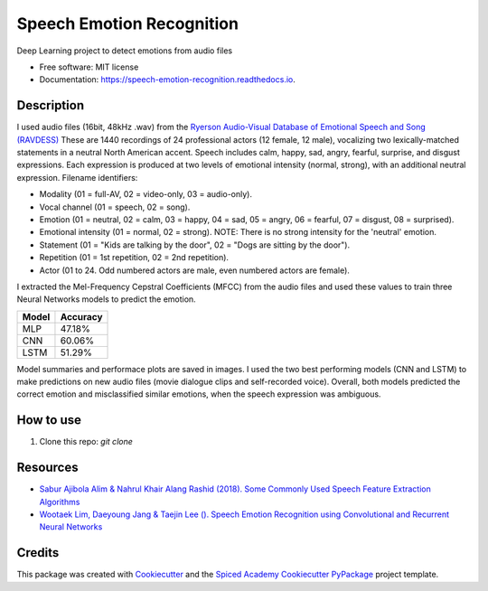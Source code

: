 ==========================
Speech Emotion Recognition
==========================


.. image:: https://img.shields.io/pypi/v/speech_emotion_recognition.svg
        :target: https://pypi.python.org/pypi/speech_emotion_recognition

.. image:: https://img.shields.io/travis/lorenanda/speech_emotion_recognition.svg
        :target: https://travis-ci.org/lorenanda/speech_emotion_recognition

.. image:: https://readthedocs.org/projects/speech-emotion-recognition/badge/?version=latest
        :target: https://speech-emotion-recognition.readthedocs.io/en/latest/?badge=latest
        :alt: Documentation Status



Deep Learning project to detect emotions from audio files


* Free software: MIT license
* Documentation: https://speech-emotion-recognition.readthedocs.io.


Description
--------

I used audio files (16bit, 48kHz .wav) from the `Ryerson Audio-Visual Database of Emotional Speech and Song (RAVDESS) <https://zenodo.org/record/1188976#.X152FYaxWis)>`_ These are 1440 recordings of 24 professional actors (12 female, 12 male), vocalizing two lexically-matched statements in a neutral North American accent. Speech includes calm, happy, sad, angry, fearful, surprise, and disgust expressions. Each expression is produced at two levels of emotional intensity (normal, strong), with an additional neutral expression. Filename identifiers:

- Modality (01 = full-AV, 02 = video-only, 03 = audio-only).
- Vocal channel (01 = speech, 02 = song).
- Emotion (01 = neutral, 02 = calm, 03 = happy, 04 = sad, 05 = angry, 06 = fearful, 07 = disgust, 08 = surprised).
- Emotional intensity (01 = normal, 02 = strong). NOTE: There is no strong intensity for the 'neutral' emotion.
- Statement (01 = "Kids are talking by the door", 02 = "Dogs are sitting by the door").
- Repetition (01 = 1st repetition, 02 = 2nd repetition).
- Actor (01 to 24. Odd numbered actors are male, even numbered actors are female).

I extracted the Mel-Frequency Cepstral Coefficients (MFCC) from the audio files and used these values to train three Neural Networks models to predict the emotion. 

========  ========
Model     Accuracy
========  ========
MLP       47.18%
CNN       60.06%
LSTM      51.29%
========  ========

Model summaries and performace plots are saved in images. I used the two best performing models (CNN and LSTM) to make predictions on new audio files (movie dialogue clips and self-recorded voice). Overall, both models predicted the correct emotion and misclassified similar emotions, when the speech expression was ambiguous.

How to use
--------
1. Clone this repo: `git clone`

Resources
--------
* `Sabur Ajibola Alim & Nahrul Khair Alang Rashid (2018). Some Commonly Used Speech Feature Extraction Algorithms <https://www.intechopen.com/books/from-natural-to-artificial-intelligence-algorithms-and-applications/some-commonly-used-speech-feature-extraction-algorithms>`_
* `Wootaek Lim, Daeyoung Jang & Taejin Lee (). Speech Emotion Recognition using Convolutional and Recurrent Neural Networks <http://www.apsipa.org/proceedings_2016/HTML/paper2016/137.pdf>`_

Credits
-------

This package was created with Cookiecutter_ and the
`Spiced Academy Cookiecutter PyPackage <https://github.com/spicedacademy/spiced-cookiecutter-pypackage>`_ project template.

.. _Cookiecutter: https://github.com/audreyr/cookiecutter
.. _`audreyr/cookiecutter-pypackage`: https://github.com/audreyr/cookiecutter-pypackage
